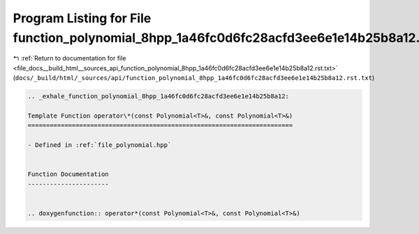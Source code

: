 
.. _program_listing_file_docs__build_html__sources_api_function_polynomial_8hpp_1a46fc0d6fc28acfd3ee6e1e14b25b8a12.rst.txt:

Program Listing for File function_polynomial_8hpp_1a46fc0d6fc28acfd3ee6e1e14b25b8a12.rst.txt
============================================================================================

|exhale_lsh| :ref:`Return to documentation for file <file_docs__build_html__sources_api_function_polynomial_8hpp_1a46fc0d6fc28acfd3ee6e1e14b25b8a12.rst.txt>` (``docs/_build/html/_sources/api/function_polynomial_8hpp_1a46fc0d6fc28acfd3ee6e1e14b25b8a12.rst.txt``)

.. |exhale_lsh| unicode:: U+021B0 .. UPWARDS ARROW WITH TIP LEFTWARDS

.. code-block:: cpp

   .. _exhale_function_polynomial_8hpp_1a46fc0d6fc28acfd3ee6e1e14b25b8a12:
   
   Template Function operator\*(const Polynomial<T>&, const Polynomial<T>&)
   ========================================================================
   
   - Defined in :ref:`file_polynomial.hpp`
   
   
   Function Documentation
   ----------------------
   
   
   .. doxygenfunction:: operator*(const Polynomial<T>&, const Polynomial<T>&)
